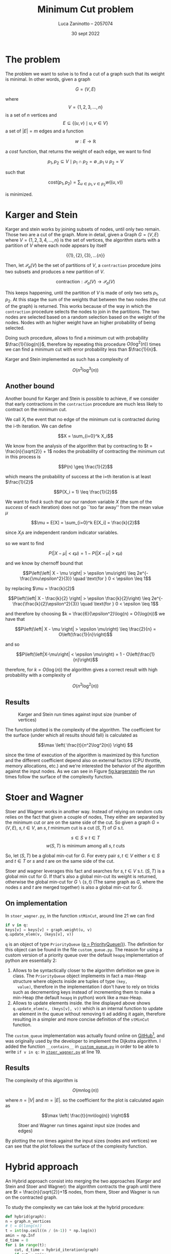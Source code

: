 #+TITLE: Minimum Cut problem
#+AUTHOR: Luca Zaninotto -- 2057074
#+DATE: 30 sept 2022
#+LATEX_HEADER: \usepackage{minted}
#+LATEX_HEADER: \usepackage{float}

\newpage
* The problem
  The problem we want to solve is to find a cut of a graph such that
  its weight is minimal. In other words, given a graph

  \[G = (V, E)\]

  where \[V = \{1,2,3,\dots,n\}\] is a set of \(n\) vertices and \[E \subseteq
  \{(u,v) \mid u,v \in V\}\] a set of \(|E| = m\) edges and a function

  \[ w : E \rightarrow \mathbb{R} \]

  a /cost/ function, that returns the weight of each edge, we want to
  find

  \[p_1, p_2 \subseteq V \mid p_1 \cap p_2 = \emptyset \, , \, p_1 \cup p_2 = V\]

  such that

  \[\text{cost}(p_1, p_2) = \sum_{u \in p_1, v \in p_2} w((u,v))\]

  is minimized.

* Karger and Stein
  Karger and stein works by joining subsets of nodes, until only two
  remain. Those two are a cut of the graph. More in detail, given a
  Graph \(G = (V,E)\) where \(V = \{1,2,3,4,\dots,n\}\) is the set of
  vertices, the algorithm starts with a partition of \(V\) where each
  node appears by itself

  \[\{\{1\}, \{2\}, \{3\}, \dots \{n\}\}\]

  Then, let \(\mathcal{P}_a(V)\) be the set of partitions of \(V\), a
  =contraction= procedure joins two subsets and produces a new
  partition of \(V\).

  \[\text{contraction} : \mathcal{P}_a(V) \longrightarrow \mathcal{P}_a(V)\]

  This keeps happening, until the partition of \(V\) is made of only
  two sets \(p_1, p_2\). At this stage the sum of the weights that
  between the two nodes (the cut of the graph) is returned. This works
  because of the way in which the =contraction= procedure selects the
  nodes to join in the partitions. The two nodes are selected based on
  a random selection based on the weight of the nodes. Nodes with an
  higher weight have an higher probability of being selected.

  Doing such procedure, allows to find a minimum cut with probability
  \(\frac{1}{\log(n)}\), therefore by repeating this procedure
  \(O(\log^2(n))\) times we can find a minimum cut with error probability
  less than \(\frac{1}{n}\).

  Karger and Stein implemented as such has a complexity of
  
  \[O(n^2\log^3(n))\]
  
** Another bound
   Another bound for Karger and Stein is possible to achieve, if we
   consider that early contractions in the =contraction= procedure are
   much less likely to contract on the minimum cut.

   We call \(X_i\) the event that no edge of the minimum cut is
   contracted during the i-th iteration. We can define

   \[X = \sum_{i=0}^k X_i\]

   We know from the analysis of the algorithm that by contracting to
   \(t = \frac{n}{\sqrt{2}} + 1\) nodes the probability of contracting
   the minimum cut in this process is

   \[P(n) \geq \frac{1}{2}\]

   which means the probability of success at the i=th iteration is at
   least \(\frac{1}{2}\)

   \[P(X_i = 1) \leq \frac{1}{2}\]
   
   We want to find \(k\) such that our our random variable \(X\) (the
   sum of the /success/ of each iteration) does not go ``too far
   away'' from the mean value \(\mu\)

   \[\mu = E[X] = \sum_{i=0}^k E[X_i] = \frac{k}{2}\]

   since \(X_i\)s are independent random indicator variables.

   so we want to find

   \[P\left(\left|X-\mu\right| < \epsilon \mu\right) = 1 - P\left(\left|X-\mu\right| > \epsilon \mu\right) \]

   and we know by chernoff bound that

   \[P\left(\left| X - \mu \right| > \epsilon \mu\right) \leq 2e^{-\frac{\mu\epsilon^2}{3}} \quad \text{for } 0 < \epsilon \leq 1\]

   by replacing \(\mu = \frac{k}{2}\)
   
   \[P\left(\left| X - \frac{k}{2} \right| > \epsilon \frac{k}{2}\right) \leq 2e^{-\frac{\frac{k}{2}\epsilon^2}{3}} \quad \text{for } 0 < \epsilon \leq 1\]

   and therefore by choosing \(k = \frac{6}{\epsilon^2}\log(n) =
   O(\log(n))\) we have that

   \[P\left(\left| X - \mu \right| > \epsilon \mu\right) \leq \frac{2}{n} = O\left(\frac{1}{n}\right)\]

   and so
   
   \[P\left(\left|X-\mu\right| < \epsilon \mu\right) = 1 - O\left(\frac{1}{n}\right)\]
   
   therefore, for \(k = O\left(\log(n)\right)\) the algorithm gives
   a correct result with high probability with a complexity of

   \[O\left(n^2 \log^2(n)\right)\]

** Results
   #+attr_org: :width 500px
   #+attr_latex: :width 330px :placement [H]
   #+CAPTION: Karger and Stein run times against input size (number of vertices)
   #+NAME: fig:kargerstein
   [[../figs/Karger and Stein.png]]

   The function plotted is the complexity of the algorithm. The
   coefficient for the surface (under which all results should fall)
   is calculated as

   \[\max \left( \frac{t}{n^2\log^2(n)} \right) \]

   since the time of execution of the algorithm is maximized by this
   function and the different coefficient depend also on external
   factors (CPU throttle, memory allocations, etc.) and we're
   interested the behavior of the algorithm against the input
   nodes. As we can see in Figure [[fig:kargerstein]] the run times follow
   the surface of the complexity function.

* Stoer and Wagner
  Stoer and Wagner works in another way. Instead of relying on random
  cuts relies on the fact that given a couple of nodes, They either
  are separated by the minimum cut or are on the same side of the
  cut. So given a graph \(G=(V,E)\), \(s,t \in V\), an \(s,t\) minimum
  cut is a cut \((S,T)\) of \(G\) s.t.

  \[s\in S \vee t\in T\]
  \[w(S,T) \text{ is minimum among all \(s,t\) cuts}\]

  So, let \((S,T)\) be a global min-cut for \(G\). For every pair
  \(s,t \in V\) either \(s\in S\) and \(t\in T\) or \(s\) and \(t\)
  are on the same side of the cut.

  Stoer and wagner leverages this fact and searches for \(s,t \in V\)
  s.t. \((S, T)\) is a global min cut for \(G\). If that's also a
  global min-cut its weight is returned, otherwise the global min-cut
  for \(G\backslash\{s,t\}\) (The same graph as \(G\), where the nodes
  \(s\) and \(t\) are merged together) is also a global min-cut for
  \(G\).

** On implementation
   <<impl>>
   In =stoer_wagner.py=, in the function =stMinCut=, around line 21 we
   can find
   #+begin_src python
     if v in q:
	 keys[v] = keys[v] + graph.weight(u, v)
	 q.update_elem(v, (keys[v], v))
   #+end_src
   =q= is an object of type =PriorityQueue= ([[../src/stoer_wagner.py::7][q = PriorityQueue()]]). The
   definition for this object can be found in the file
   =custom_queue.py=. The reason for using a custom version of a
   priority queue over the default =heapq= implementation of python
   are essentially 2:

   1. Allows to be syntactically closer to the algorithm definition we
      gave in class. The =PriorityQueue= object implements in fact a
      max-Heap structure where objects inside are tuples of type =(key,
      value)=, therefore in the implementation I don't have to rely on
      tricks such as decrementing keys instead of incrementing them to
      make a min-Heap (the default =heapq= in python) work like a
      max-Heap.
   2. Allows to update elements inside. the line displayed above shows
      =q.update_elem(v, (keys[v], v))= which is an internal function to
      update an element in the queue without removing ti ad adding it
      again, therefore resulting in a simpler and more concise
      definition of the =stMinCut= function.

   The =custom_queue= implementation was actually found online on
   [[https://github.com/denizetkar/priority-queue/blob/main/priority_queue.py][GitHub]][fn:1], and was originally used by the developer to implement
   the Dijkstra algorithm. I added the function =__contains__= in
   [[../src/custom_queue.py::41][=custom_queue.py=]] in order to be able to write =if v in q:= in
   [[../src/stoer_wagner.py::19][=stoer_wagner.py=]] at line 19.

** Results
   The complexity of this algorithm is

   \[O(mn \log(n))\]

   where \(n = |V|\) and \(m = |E|\). so the coefficient for the plot
   is calculated again as

   \[\max \left( \frac{t}{mn\log(n)} \right)\]
   #+attr_org: :width 500px
   #+attr_latex: :width 350px :placement [H]
   #+CAPTION: Stoer and Wagner run times against input size (nodes and edges)
   [[../figs/Stoer and Wagner.png]]

   By plotting the run times against the input sizes (nodes and
   vertices) we can see that the plot follows the surface of the
   complexity function.

* Hybrid approach
  An Hybrid approach consist into merging the two approaches (Karger
  and Stein and Stoer and Wagner): the algorithm contracts the graph
  until there are \(t = \frac{n}{\sqrt{2}}+1\) nodes, from there, Stoer
  and Wagner is run on the contracted graph.

  To study the complexity we can take look at the hybrid procedure:
  #+begin_src python
    def hybrid(graph):
	n = graph.n_vertices
	# t = O(long(n))
	t = int(np.ceil((n / (n-1)) * np.log(n))
	amin = np.Inf
	d_time = 0
	for i in range(t):
	    cut, d_time = hybrid_iteration(graph)
	    if cut < amin:
		amin = cut
		d_time = perf_counter_ns()
	return amin, d_time
  #+end_src
  where the hybrid iteration is described as
  #+begin_src python
    def hybrid_iteration(graph):
	t = np.ceil(graph.n_vertices / np.sqrt(2) + 1)
	g = contract(graph, t)
	return stoer_wagner(g)
  #+end_src
  one =hybrid_iteration= consists in a contraction of the given graph,
  then from that contraction we run the Stoer and Wagner
  algorithm. Since the contraction is just a single loop running \(t =
  \frac{n}{\sqrt{2}} + 1\) times, =contract(graph,t)= is
  \(O(n)\). Stoer and Wagner on the resulting graph is
  \(O(mn\log(n))\) by hypothesis.

  
** How many times run the iteration
   If we consider

   \[X_i = \text{the \(i\)-th iteration has contracted a minimum cuts'edge}\]

   we can have

   \[X = \sum_{i=0}^k X_i\]

   the sum of independent random variables that states how many times
   the random contraction have contracted the minimum cut of the
   graph. We know from hypothesis of Karger Stein algorithm, that

   \[P(X_i = 1) \leq \frac{1}{2}\]

   and by taking \(P(X_i = 1) = \frac{1}{2}\) as assumption we can
   find a lower bound on the number of iterations needed in order to
   find w.h.p. the minimum cut. We know that, on \(k\) iterations

   \[\mu = E[X] = \sum_{i=0}^k E[X_i] = \sum_{i=0}^k \frac{1}{2} = \frac{k}{2} \]

   And we want to find \(k\) s.t.

   \[P\left(\frac{|\beta - \alpha|}{\alpha} > \epsilon \right) \leq O\left(\frac{1}{n}\right)\]

   We can use the chernoff bound

   \[P\left(|X - \mu| > \mu \delta \right) \leq 2e^{-\frac{\mu \delta^2}{3}}\]

   that works for \(\delta \in (0,1]\) with \(\mu = \frac{k}{2}\). We
   conclude that, with \(k = \frac{4}{\epsilon^2}\log(n)\) we can
   say that

   \[2 e^{-\frac{k\epsilon^2}{4}} = \frac{2}{n} = O\left( \frac{1}{n} \right)\]

   So the same bound as for Karger and Stein applies, and the
   algorithm has complexity

   \[O\left(mn\log^2(n)\right)\]


** Results
   #+attr_org: :width 500px
   #+attr_latex: :width 350px :placement [H]
   #+CAPTION: Hybrid run times against input size (nodes and edges)
   [[../figs/Hybrid.png]]

   By plotting the run times against the input size (nodes and edges)
   we can see that they follow the surface induced by the complexity
   function of the algorithm.

* Conclusions

** On efficiency
   <<efficency>>
   By purely relying on the complexity analysis of the algorithms we
   should be able to see how the Karger and stein algorithm should
   perform worse than Stoer and Wagner and the Hybrid approach, which
   have instead comparable complexities. By plotting the run time of
   each algorithm:
   #+attr_org: :width 500px
   #+attr_latex: :width 350px :placement [H]
   #+CAPTION: Runtime comparison between the three algorithms
   [[../figs/Runtime comp.png]]

   By looking closely to the graph we can see how the results meet our
   expectations: Karger and Stein perform generally worse than Stoer
   and Wagner, that performs in a similar way to our approach.

** On discovery time
   <<discovery>>
   Discovery time tells us another story. Even though Karger and Stein
   performs badly compare to the other two algorithms, the discovery
   time for the graphs in the dataset is not that worse compared to
   the discovery time of the hybrid algorithm. Stoer and Wagner
   outperforms the two even from this point of view, showing how is a
   generally faster algorithm.
   #+attr_org: :width 500px
   #+attr_latex: :width 350px :placement [H]
   #+CAPTION: Discovery time comparison between the three algorithms
   [[../figs/Discovery comp.png]]


\newpage
#+LaTeX: \appendix
* Appendix
** On running the script
   Every command from now on is intended to be run from the =proj=
   folder as =PWD=.

   One of the included file of the project is =requirements.txt=, it
   contains the dependencies for the project, and is intended to be
   give to pip in order to download and install them. Is also good
   practice to create a virtual environment to run the project, in
   order to avoid dependency conflicts with packages installed in the
   main system. To do so we can run in a shell
   #+begin_src shell
     python3 -m venv venv
   #+end_src
   A =venv= folder will be created, with scripts to activate the
   environment depending on the system shell. E.g. on bash on Linux
   #+begin_src shell
     . venv/bin/activate
   #+end_src
   or on windows shell
   #+begin_src bat
     venv\Scripts\activate.bat
   #+end_src
   or Power-Shell
   #+begin_src ps1
     venv\Scripts\Activate.ps1
   #+end_src

   With the environment active is possible to install all the required
   libraries (listed in =requirements.txt=)
   #+begin_src shell
     pip install -r requirements.txt
   #+end_src

   From this point on a variety of scripts are available for the
   project. The main script is in the =main.py= file. can be run with
   #+begin_src shell
     python src/main.py --help
   #+end_src
   to show all the available options. Similarly =plot_d_times.py= and
   =plot_run_times.py= can be run in order to plot discovery times and
   run times of precedent runs.
** Structure
   Files in the =proj/src= folder are organized as follows:
   - ~graph.py~ :: contains the implementation of a class ~Graph~. It
     represents a graph, and internally consists on the adjacency
     matrix of the graph built starting by a list of nodes and
     edges. it implements methods useful for the algorithms (such as
     =merge_vertices()= and =cut_weight()=);
   - ~stoer_wagner.py~ :: contains the implementation of the Stoer and
     Wagner algorithm, along with all the functions seeded by the
     algorithm as subroutines (e.g. ~stMinCut~);
   - ~karger_stein.py~ :: contains the implementation of the Karger
     and Stein algorithm, along with all the functions seeded by the
     algorithm as subroutines (e.g. ~rec_contract~, ~contract~);
   - ~hybrid.py~ :: contains the hybrid approach implementation and
     all the auxiliary functions needed (e.g. ~hybrid_iteration~);
   - ~test.py~ :: contains the functions to test each single algorithm
     and a general ~mesure_run_time~ function to collect results of
     tests run in parallel on a given collection of inputs, in order
     to run multiple test in parallel and waste as little time as
     possible (each test runs on a dedicated processor, and does not
     exchange data with anything outside itself, therefore can return
     reliable time measurements). Each test is run only one time, since
     the computation of the min cut of each graph is long enough to
     have reliable data with just one run;
   - ~rapresentation.py~ :: contains functions to plot, print, read ad
     write csv files of data, relies on the common tuple
     rapresentation of a single run: ~(name, time, discovery time,
     #vertices, #edges, solution)~;
   - ~custom_queue.py~ :: contains the custom max heap implementation
     as described in [[impl]];
   - ~files.py~ :: contains and exports a simple list with all the
     files in the =dataset= folder written manually, ideally it could
     read the directory and return all the files in it but was out
     of the scope of this project;
   - ~file_parser.py~ :: contains a parser function that reads a file
     in the dataset and returns a graph based on its contents;
   - ~plot_*.py~ :: are scripts to plot the collected results.

** Collecting results
   Each run of a test function (=test_sw=, =test_ks=, =test_hy=)
   writes the partial results in a file, respectively =stoer_wagner=,
   =karger_stein= and =hybrid=, in order to use the data also
   later. The =plot_d_time.py= =plot_run_times.py= scripts read these
   files and produced the graphs found in this document for the
   discovery times and run times analysis ([[discovery]] and [[efficency]]).

** Given results
   Inside of the =project= folder, three files (=stoer_wagner=,
   =karger_stein= and =hybrid=) represent a run carried on the 15 oct
   2022, and contains the results collected to make this document. The
   following are the raw results, to show that each of the algorithms
   returns the same solution for each graph. Another script,
   =check-results.py= is also left in the repository in order to
   verify that each run of each algorithm returned the same min cut
   solution.
   
*** Karger and Stein
    #+attr_latex: :environment longtable :center
    | Name                      |       Run time | Discovery time | vertices | edges | solution |
    |---------------------------+----------------+----------------+----------+-------+----------|
    | =input_random_01_10.txt=  |       21955203 |        1174838 |       10 |    14 |   3056.0 |
    | =input_random_02_10.txt=  |       20413053 |         753182 |       10 |    10 |    223.0 |
    | =input_random_03_10.txt=  |       20776475 |         747968 |       10 |    12 |   2302.0 |
    | =input_random_04_10.txt=  |       20472007 |        1516644 |       10 |    11 |   4974.0 |
    | =input_random_05_20.txt=  |      274192186 |        2803016 |       20 |    24 |   1526.0 |
    | =input_random_06_20.txt=  |      270699951 |        2618570 |       20 |    24 |   1684.0 |
    | =input_random_07_20.txt=  |      264952076 |        3521828 |       20 |    27 |    522.0 |
    | =input_random_08_20.txt=  |      265902617 |        3433319 |       20 |    25 |   2866.0 |
    | =input_random_09_40.txt=  |     1476586536 |       16951262 |       40 |    52 |   2137.0 |
    | =input_random_10_40.txt=  |     1475485029 |       12473544 |       40 |    54 |   1446.0 |
    | =input_random_11_40.txt=  |     1454066644 |      101075577 |       40 |    51 |    648.0 |
    | =input_random_12_40.txt=  |     1478923010 |       16581984 |       40 |    50 |   2486.0 |
    | =input_random_13_60.txt=  |     8637836227 |       31530458 |       60 |    82 |   1282.0 |
    | =input_random_14_60.txt=  |     9342201751 |       31317170 |       60 |    72 |    299.0 |
    | =input_random_15_60.txt=  |     9631183852 |       35754003 |       60 |    83 |   2113.0 |
    | =input_random_16_60.txt=  |     9673709351 |       35012807 |       60 |    79 |    159.0 |
    | =input_random_17_80.txt=  |    13897099761 |       74847998 |       80 |   101 |    969.0 |
    | =input_random_18_80.txt=  |    14021950241 |       75411182 |       80 |   105 |   1756.0 |
    | =input_random_19_80.txt=  |    12779063559 |       68113521 |       80 |   108 |    714.0 |
    | =input_random_20_80.txt=  |    14102664257 |       75610855 |       80 |   108 |   2610.0 |
    | =input_random_21_100.txt= |    33997418357 |      136236155 |      100 |   128 |    341.0 |
    | =input_random_22_100.txt= |    34435586028 |      136011572 |      100 |   120 |    890.0 |
    | =input_random_23_100.txt= |    34251055196 |      147592742 |      100 |   125 |    772.0 |
    | =input_random_24_100.txt= |    34410125153 |      969611258 |      100 |   133 |   1561.0 |
    | =input_random_25_150.txt= |   151399865942 |      745934464 |      150 |   197 |    951.0 |
    | =input_random_26_150.txt= |   156699196372 |      539111706 |      150 |   206 |    424.0 |
    | =input_random_27_150.txt= |   156060167624 |      504156601 |      150 |   195 |   1153.0 |
    | =input_random_28_150.txt= |   156187861829 |      495752154 |      150 |   198 |    707.0 |
    | =input_random_29_200.txt= |   496395640857 |     1237153250 |      200 |   276 |    484.0 |
    | =input_random_30_200.txt= |   497940654946 |     1360465386 |      200 |   260 |    850.0 |
    | =input_random_31_200.txt= |   483762197450 |     9704456269 |      200 |   269 |   1382.0 |
    | =input_random_32_200.txt= |   491288826973 |     1219510888 |      200 |   274 |   1102.0 |
    | =input_random_33_250.txt= |  1408696415850 |     2614073674 |      250 |   317 |    346.0 |
    | =input_random_34_250.txt= |  1368501989564 |     2443071985 |      250 |   322 |    381.0 |
    | =input_random_35_250.txt= |  1374163922731 |   116600640150 |      250 |   338 |    129.0 |
    | =input_random_36_250.txt= |  1375792730008 |     2486468842 |      250 |   326 |    670.0 |
    | =input_random_37_300.txt= |  2160360481508 |     4729169208 |      300 |   403 |   1137.0 |
    | =input_random_38_300.txt= |  2067086037812 |     4753854152 |      300 |   393 |    869.0 |
    | =input_random_39_300.txt= |  2072898800415 |   179186798959 |      300 |   408 |    868.0 |
    | =input_random_40_300.txt= |  1923396947986 |     5522981742 |      300 |   411 |   1148.0 |
    | =input_random_41_350.txt= |  4870485051012 |     7870926943 |      350 |   468 |    676.0 |
    | =input_random_42_350.txt= |  4898918023563 |     7745123834 |      350 |   475 |    290.0 |
    | =input_random_43_350.txt= |  5389664961634 |   113102192992 |      350 |   462 |    818.0 |
    | =input_random_44_350.txt= |  4930420561984 |     8317874494 |      350 |   474 |    175.0 |
    | =input_random_45_400.txt= |  8086065229811 |    13289047299 |      400 |   543 |    508.0 |
    | =input_random_46_400.txt= |  7298649248233 |    11756584059 |      400 |   527 |    904.0 |
    | =input_random_47_400.txt= |  7315726405427 |    11872670003 |      400 |   526 |    362.0 |
    | =input_random_48_400.txt= |  7316690453540 |    19451067426 |      400 |   525 |    509.0 |
    | =input_random_49_450.txt= | 19609649101979 |    43061356586 |      450 |   595 |    400.0 |
    | =input_random_50_450.txt= | 17094362531762 |    18633946835 |      450 |   602 |    364.0 |
    | =input_random_51_450.txt= | 15998863588135 |    19416630027 |      450 |   593 |    336.0 |
    | =input_random_52_450.txt= | 15400159582561 |    17399072176 |      450 |   594 |    639.0 |
    | =input_random_53_500.txt= | 19696179196609 |    26037970924 |      500 |   670 |     43.0 |
    | =input_random_54_500.txt= | 19689858290136 |   371243413033 |      500 |   671 |    805.0 |
    | =input_random_55_500.txt= | 24796428460856 |    44263417192 |      500 |   670 |    363.0 |
    | =input_random_56_500.txt= | 21542543097327 |   220545587133 |      500 |   666 |    584.0 |
	
*** Stoer and Wagner
    #+attr_latex: :environment longtable :center
    | Name                      |    Run time | Discovery time | vertices | edges | solution |
    |---------------------------+-------------+----------------+----------+-------+----------|
    | =input_random_01_10.txt=  |     1868183 |         444901 |       10 |    14 |   3056.0 |
    | =input_random_02_10.txt=  |     1380138 |        1377095 |       10 |    10 |    223.0 |
    | =input_random_03_10.txt=  |     1408000 |        1405271 |       10 |    12 |   2302.0 |
    | =input_random_04_10.txt=  |     1413036 |         197632 |       10 |    11 |   4974.0 |
    | =input_random_05_20.txt=  |     6274105 |         461092 |       20 |    24 |   1526.0 |
    | =input_random_06_20.txt=  |     6017664 |        2003795 |       20 |    24 |   1684.0 |
    | =input_random_07_20.txt=  |     6424315 |        5577288 |       20 |    27 |    522.0 |
    | =input_random_08_20.txt=  |     5960108 |        5376774 |       20 |    25 |   2866.0 |
    | =input_random_09_40.txt=  |    30056332 |       13217218 |       40 |    52 |   2137.0 |
    | =input_random_10_40.txt=  |    28955114 |        3882604 |       40 |    54 |   1446.0 |
    | =input_random_11_40.txt=  |    28514608 |        1110675 |       40 |    51 |    648.0 |
    | =input_random_12_40.txt=  |    29238009 |        3817260 |       40 |    50 |   2486.0 |
    | =input_random_13_60.txt=  |    78069225 |       78033753 |       60 |    82 |   1282.0 |
    | =input_random_14_60.txt=  |    74788053 |       74716488 |       60 |    72 |    299.0 |
    | =input_random_15_60.txt=  |    77171997 |       21217012 |       60 |    83 |   2113.0 |
    | =input_random_16_60.txt=  |    76838371 |       11816505 |       60 |    79 |    159.0 |
    | =input_random_17_80.txt=  |   160722075 |        2753487 |       80 |   101 |    969.0 |
    | =input_random_18_80.txt=  |   160732488 |        6865519 |       80 |   105 |   1756.0 |
    | =input_random_19_80.txt=  |   162146962 |      162086843 |       80 |   108 |    714.0 |
    | =input_random_20_80.txt=  |   156576268 |       21843238 |       80 |   108 |   2610.0 |
    | =input_random_21_100.txt= |   291154524 |        4052142 |      100 |   128 |    341.0 |
    | =input_random_22_100.txt= |   281328196 |        3872485 |      100 |   120 |    890.0 |
    | =input_random_23_100.txt= |   283306668 |       42489851 |      100 |   125 |    772.0 |
    | =input_random_24_100.txt= |   288681502 |       15789615 |      100 |   133 |   1561.0 |
    | =input_random_25_150.txt= |   888806863 |       66819211 |      150 |   197 |    951.0 |
    | =input_random_26_150.txt= |   933381691 |       19517209 |      150 |   206 |    424.0 |
    | =input_random_27_150.txt= |   928410676 |       20067148 |      150 |   195 |   1153.0 |
    | =input_random_28_150.txt= |   934776976 |       20166095 |      150 |   198 |    707.0 |
    | =input_random_29_200.txt= |  2128443446 |     2127167507 |      200 |   276 |    484.0 |
    | =input_random_30_200.txt= |  2118771350 |       33580391 |      200 |   260 |    850.0 |
    | =input_random_31_200.txt= |  2089197558 |       12115377 |      200 |   269 |   1382.0 |
    | =input_random_32_200.txt= |  2113652689 |       97629097 |      200 |   274 |   1102.0 |
    | =input_random_33_250.txt= |  4149600610 |       17868924 |      250 |   317 |    346.0 |
    | =input_random_34_250.txt= |  4349838016 |       17913841 |      250 |   322 |    381.0 |
    | =input_random_35_250.txt= |  4389176835 |       18926186 |      250 |   338 |    129.0 |
    | =input_random_36_250.txt= |  4371370387 |      224112624 |      250 |   326 |    670.0 |
    | =input_random_37_300.txt= |  7536406300 |      357329473 |      300 |   403 |   1137.0 |
    | =input_random_38_300.txt= |  7902264998 |       24722137 |      300 |   393 |    869.0 |
    | =input_random_39_300.txt= |  7842301919 |      130103355 |      300 |   408 |    868.0 |
    | =input_random_40_300.txt= |  7522399111 |      172481124 |      300 |   411 |   1148.0 |
    | =input_random_41_350.txt= | 12300730169 |      101696946 |      350 |   468 |    676.0 |
    | =input_random_42_350.txt= | 12353832981 |    12346669225 |      350 |   475 |    290.0 |
    | =input_random_43_350.txt= | 12601069776 |       96861288 |      350 |   462 |    818.0 |
    | =input_random_44_350.txt= | 12690842484 |    12685652056 |      350 |   474 |    175.0 |
    | =input_random_45_400.txt= | 19248320867 |       39073104 |      400 |   543 |    508.0 |
    | =input_random_46_400.txt= | 18822976449 |      135980810 |      400 |   527 |    904.0 |
    | =input_random_47_400.txt= | 18086670915 |    18080326232 |      400 |   526 |    362.0 |
    | =input_random_48_400.txt= | 17492311052 |      573160494 |      400 |   525 |    509.0 |
    | =input_random_49_450.txt= | 29907533730 |    29905283808 |      450 |   595 |    400.0 |
    | =input_random_50_450.txt= | 29053648353 |       48436245 |      450 |   602 |    364.0 |
    | =input_random_51_450.txt= | 27014829338 |      522779458 |      450 |   593 |    336.0 |
    | =input_random_52_450.txt= | 25655230862 |      272333112 |      450 |   594 |    639.0 |
    | =input_random_53_500.txt= | 36942166036 |      346434119 |      500 |   670 |     43.0 |
    | =input_random_54_500.txt= | 36908249499 |      785632091 |      500 |   671 |    805.0 |
    | =input_random_55_500.txt= | 43592181837 |    43583246488 |      500 |   670 |    363.0 |
    | =input_random_56_500.txt= | 40277008215 |     1967361752 |      500 |   666 |    584.0 |
    
*** Hybrid
    #+attr_latex: :environment longtable :center
    | Name                      |     Run time | Discovery time | vertices | edges | solution |
    |---------------------------+--------------+----------------+----------+-------+----------|
    | =input_random_01_10.txt=  |      4088655 |        3351086 |       10 |    14 |   3056.0 |
    | =input_random_02_10.txt=  |      3294920 |        3291836 |       10 |    10 |    223.0 |
    | =input_random_03_10.txt=  |      3462209 |        2713269 |       10 |    12 |   2302.0 |
    | =input_random_04_10.txt=  |      3372256 |        2643410 |       10 |    11 |   4974.0 |
    | =input_random_05_20.txt=  |     19791194 |       16138175 |       20 |    24 |   1526.0 |
    | =input_random_06_20.txt=  |     19137502 |       16760852 |       20 |    24 |   1684.0 |
    | =input_random_07_20.txt=  |     19238629 |       18836466 |       20 |    27 |    522.0 |
    | =input_random_08_20.txt=  |     19061688 |       18647480 |       20 |    25 |   2866.0 |
    | =input_random_09_40.txt=  |     87344273 |       78245010 |       40 |    52 |   2137.0 |
    | =input_random_10_40.txt=  |     86141798 |       71389457 |       40 |    54 |   1446.0 |
    | =input_random_11_40.txt=  |     84159723 |       69195570 |       40 |    51 |    648.0 |
    | =input_random_12_40.txt=  |     85501253 |       71220215 |       40 |    50 |   2486.0 |
    | =input_random_13_60.txt=  |    276781947 |      276761089 |       60 |    82 |   1282.0 |
    | =input_random_14_60.txt=  |    266818369 |      266764735 |       60 |    72 |    299.0 |
    | =input_random_15_60.txt=  |    280281449 |      250188309 |       60 |    83 |   2113.0 |
    | =input_random_16_60.txt=  |    281927233 |      246319929 |       60 |    79 |    159.0 |
    | =input_random_17_80.txt=  |    583545683 |      499974956 |       80 |   101 |    969.0 |
    | =input_random_18_80.txt=  |    588730382 |      507793920 |       80 |   105 |   1756.0 |
    | =input_random_19_80.txt=  |    576544114 |      576503083 |       80 |   108 |    714.0 |
    | =input_random_20_80.txt=  |    574857019 |      499417765 |       80 |   108 |   2610.0 |
    | =input_random_21_100.txt= |   1056989502 |      907746217 |      100 |   128 |    341.0 |
    | =input_random_22_100.txt= |   1034288335 |      888690879 |      100 |   120 |    890.0 |
    | =input_random_23_100.txt= |   1033052050 |      896796835 |      100 |   125 |    772.0 |
    | =input_random_24_100.txt= |   1052319379 |      911892872 |      100 |   133 |   1561.0 |
    | =input_random_25_150.txt= |   4065041217 |     3642696289 |      150 |   197 |    951.0 |
    | =input_random_26_150.txt= |   4297474170 |     3801951454 |      150 |   206 |    424.0 |
    | =input_random_27_150.txt= |   4284086138 |     3801383003 |      150 |   195 |   1153.0 |
    | =input_random_28_150.txt= |   4361882227 |     3839540132 |      150 |   198 |    707.0 |
    | =input_random_29_200.txt= |  10953520005 |    10951529912 |      200 |   276 |    484.0 |
    | =input_random_30_200.txt= |  10841043139 |     9664725165 |      200 |   260 |    850.0 |
    | =input_random_31_200.txt= |   9783532421 |     8684263208 |      200 |   269 |   1382.0 |
    | =input_random_32_200.txt= |  10332277585 |     9185811855 |      200 |   274 |   1102.0 |
    | =input_random_33_250.txt= |  21811819289 |    19565854091 |      250 |   317 |    346.0 |
    | =input_random_34_250.txt= |  20804383930 |    18544152279 |      250 |   322 |    381.0 |
    | =input_random_35_250.txt= |  21078613696 |    18828802520 |      250 |   338 |    129.0 |
    | =input_random_36_250.txt= |  21032298627 |    18832366721 |      250 |   326 |    670.0 |
    | =input_random_37_300.txt= |  39790831942 |    35683660284 |      300 |   403 |   1137.0 |
    | =input_random_38_300.txt= |  39258689960 |    35152327934 |      300 |   393 |    869.0 |
    | =input_random_39_300.txt= |  38485959091 |    34710415537 |      300 |   408 |    868.0 |
    | =input_random_40_300.txt= |  37128197126 |    33283938006 |      300 |   411 |   1148.0 |
    | =input_random_41_350.txt= |  62104527340 |    55815830795 |      350 |   468 |    676.0 |
    | =input_random_42_350.txt= |  62594969768 |    62587378081 |      350 |   475 |    290.0 |
    | =input_random_43_350.txt= |  66709504245 |    59824164725 |      350 |   462 |    818.0 |
    | =input_random_44_350.txt= |  63536744935 |    63528928898 |      350 |   474 |    175.0 |
    | =input_random_45_400.txt= | 118797461358 |   108884681048 |      400 |   543 |    508.0 |
    | =input_random_46_400.txt= | 109811983801 |   100672401710 |      400 |   527 |    904.0 |
    | =input_random_47_400.txt= | 105986835038 |   105977818024 |      400 |   526 |    362.0 |
    | =input_random_48_400.txt= | 104418502238 |    96070943601 |      400 |   525 |    509.0 |
    | =input_random_49_450.txt= | 194304130909 |   194289584026 |      450 |   595 |    400.0 |
    | =input_random_50_450.txt= | 175572221446 |   161672580462 |      450 |   602 |    364.0 |
    | =input_random_51_450.txt= | 162423749089 |   148967096585 |      450 |   593 |    336.0 |
    | =input_random_52_450.txt= | 150508799752 |   137813743111 |      450 |   594 |    639.0 |
    | =input_random_53_500.txt= | 219140835732 |   200789502784 |      500 |   670 |     43.0 |
    | =input_random_54_500.txt= | 219056925829 |   201044112385 |      500 |   671 |    805.0 |
    | =input_random_55_500.txt= | 291439211170 |   291420484239 |      500 |   670 |    363.0 |
    | =input_random_56_500.txt= | 242646544130 |   223077731877 |      500 |   666 |    584.0 |


* Footnotes

[fn:1][[https://github.com/denizetkar/priority-queue/blob/main/priority_queue.py][github.com/denizetkar/priority-queue]] 
